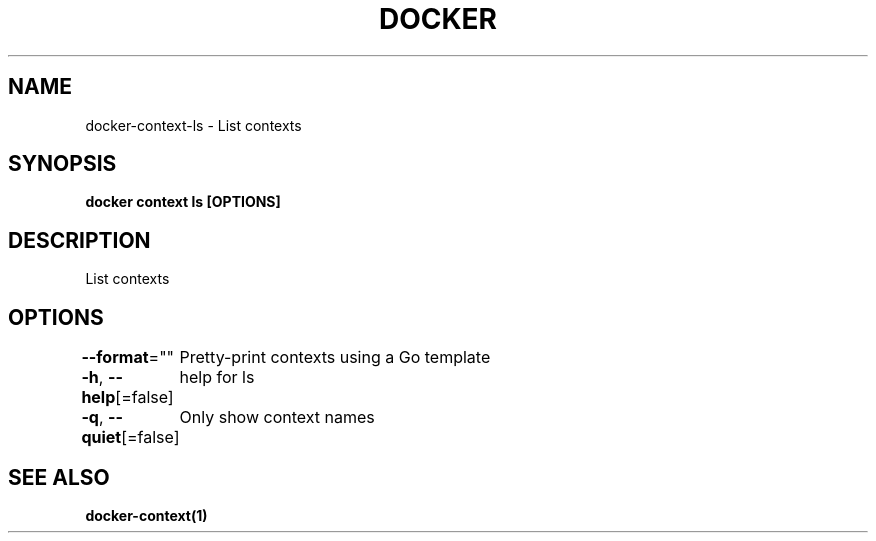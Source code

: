 .nh
.TH "DOCKER" "1" "Jun 2021" "Docker Community" "Docker User Manuals"

.SH NAME
.PP
docker\-context\-ls \- List contexts


.SH SYNOPSIS
.PP
\fBdocker context ls [OPTIONS]\fP


.SH DESCRIPTION
.PP
List contexts


.SH OPTIONS
.PP
\fB\-\-format\fP=""
	Pretty\-print contexts using a Go template

.PP
\fB\-h\fP, \fB\-\-help\fP[=false]
	help for ls

.PP
\fB\-q\fP, \fB\-\-quiet\fP[=false]
	Only show context names


.SH SEE ALSO
.PP
\fBdocker\-context(1)\fP

